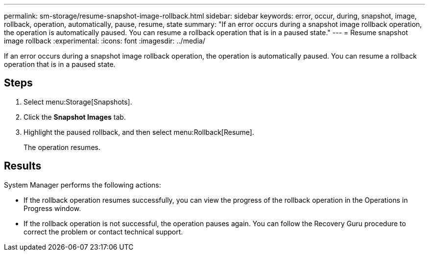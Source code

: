 ---
permalink: sm-storage/resume-snapshot-image-rollback.html
sidebar: sidebar
keywords: error, occur, during, snapshot, image, rollback, operation, automatically, pause, resume, state
summary: "If an error occurs during a snapshot image rollback operation, the operation is automatically paused. You can resume a rollback operation that is in a paused state."
---
= Resume snapshot image rollback
:experimental:
:icons: font
:imagesdir: ../media/

[.lead]
If an error occurs during a snapshot image rollback operation, the operation is automatically paused. You can resume a rollback operation that is in a paused state.

== Steps

. Select menu:Storage[Snapshots].
. Click the *Snapshot Images* tab.
. Highlight the paused rollback, and then select menu:Rollback[Resume].
+
The operation resumes.

== Results

System Manager performs the following actions:

* If the rollback operation resumes successfully, you can view the progress of the rollback operation in the Operations in Progress window.
* If the rollback operation is not successful, the operation pauses again. You can follow the Recovery Guru procedure to correct the problem or contact technical support.
